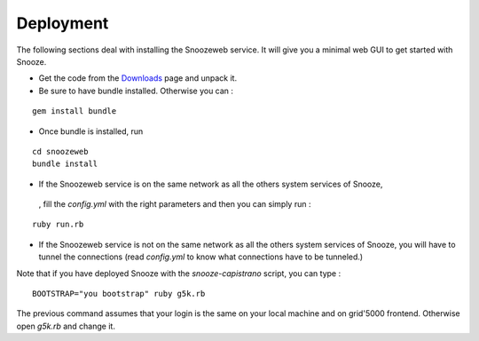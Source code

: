 .. _Downloads: http://snooze.inria.fr/download/

.. _snoozeweb:

====================
Deployment
====================

The following sections deal with installing the Snoozeweb service.
It will give you a minimal web GUI to get started with Snooze.

* Get the code from the Downloads_ page and unpack it. 

* Be sure to have bundle installed. Otherwise you can : 

::

    gem install bundle

* Once bundle is installed, run 

::
    
    cd snoozeweb
    bundle install


* If the Snoozeweb service is on the same network as all the others system services of Snooze,
 , fill the *config.yml* with the right parameters and then you can simply run :

::

    ruby run.rb

* If the Snoozeweb service is not on the same network as all the others system services of Snooze, you will have to tunnel the connections (read *config.yml* to know what connections have to be tunneled.) 


Note that if you have deployed Snooze with the *snooze-capistrano* script, you can type : 

::

    BOOTSTRAP="you bootstrap" ruby g5k.rb

The previous command assumes that your login is the same on your local machine and on grid'5000 frontend. Otherwise open *g5k.rb* and change it.

